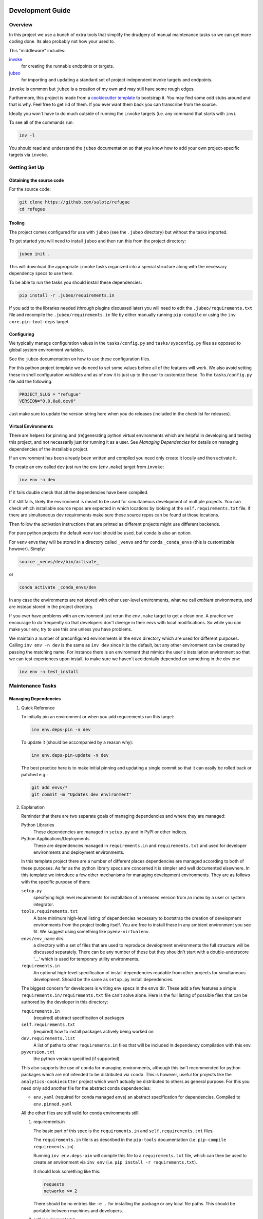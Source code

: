 Development Guide
=================

Overview
--------

In this project we use a bunch of extra tools that simplify the drudgery
of manual maintenance tasks so we can get more coding done. Its also
probably not how your used to.

This "middleware" includes:

`invoke <https://www.pyinvoke.org/>`__
   for creating the runnable endpoints or targets.
`jubeo <https://github.com/salotz/jubeo.git>`__
   for importing and updating a standard set of project independent
   invoke targets and endpoints.

``invoke`` is common but ``jubeo`` is a creation of my own and may still
have some rough edges.

Furthermore, this project is made from a `cookiecutter
template <https://github.com/salotz/salotz-py-cookiecutter.git>`__ to
bootstrap it. You may find some odd stubs around and that is why. Feel
free to get rid of them. If you ever want them back you can transcribe
from the source.

Ideally you won't have to do much outside of running the ``invoke``
targets (i.e. any command that starts with ``inv``).

To see all of the commands run:

.. code:: bash

   inv -l

You should read and understand the ``jubeo`` documentation so that you
know how to add your own project-specific targets via ``invoke``.

Getting Set Up
--------------

Obtaining the source code
~~~~~~~~~~~~~~~~~~~~~~~~~

For the source code:

.. code:: bash

   git clone https://github.com/salotz/refugue
   cd refugue

Tooling
~~~~~~~

The project comes configured for use with ``jubeo`` (see the ``.jubeo``
directory) but without the tasks imported.

To get started you will need to install ``jubeo`` and then run this from
the project directory:

.. code:: bash

   jubeo init .

This will download the appropriate ``invoke`` tasks organized into a
special structure along with the necessary dependency specs to use them.

To be able to run the tasks you should install these dependencies:

.. code:: bash

   pip install -r .jubeo/requirements.in

If you add to the libraries needed (through plugins discussed later) you
will need to edit the ``.jubeo/requirements.txt`` file and recompile the
``.jubeo/requirements.in`` file by either manually running
``pip-compile`` or using the ``inv core.pin-tool-deps`` target.

Configuring
~~~~~~~~~~~

We typically manage configuration values in the ``tasks/config.py`` and
``tasks/sysconfig.py`` files as opposed to global system environment
variables.

See the ``jubeo`` documentation on how to use these configuration files.

For this python project template we do need to set some values before
all of the features will work. We also avoid setting these in shell
configuration variables and as of now it is just up to the user to
customize these. To the ``tasks/config.py`` file add the following:

.. code:: python

   PROJECT_SLUG = "refugue"
   VERSION="0.0.0a0.dev0"

Just make sure to update the version string here when you do releases
(included in the checklist for releases).

Virtual Environments
~~~~~~~~~~~~~~~~~~~~

There are helpers for pinning and (re)generating python virtual
environments which are helpful in developing and testing this project,
and not necessarily just for running it as a user. See *Managing
Dependencies* for details on managing dependencies of the installable
project.

If an environment has been already been written and compiled you need
only create it locally and then activate it.

To create an env called ``dev`` just run the ``env`` (``env.make``)
target from ``invoke``:

.. code:: bash

   inv env -n dev

If it fails double check that all the dependencies have been compiled.

If it still fails, likely the environment is meant to be used for
simultaneous development of multiple projects. You can check which
installable source repos are expected in which locations by looking at
the ``self.requirements.txt`` file. If there are simultaneous dev
requirements make sure these source repos can be found at those
locations.

Then follow the activation instructions that are printed as different
projects might use different backends.

For pure python projects the default ``venv`` tool should be used, but
``conda`` is also an option.

For ``venv`` envs they will be stored in a directory called ``_venvs``
and for conda ``_conda_envs`` (this is customizable however). Simply:

.. code:: bash

   source _venvs/dev/bin/activate_

or

.. code:: bash

   conda activate _conda_envs/dev

In any case the environments are not stored with other user-level
environments, what we call *ambient* environments, and are instead
stored in the project directory.

If you ever have problems with an environment just rerun the
``env.make`` target to get a clean one. A practice we encourage to do
frequently so that developers don't diverge in their envs with local
modifications. So while you can make your env, try to use this one
unless you have problems.

We maintain a number of preconfigured environments in the ``envs``
directory which are used for different purposes. Calling ``inv env -n
dev`` is the same as ``inv dev`` since it is the default, but any other
environment can be created by passing the matching name. For instance
there is an environment that mimics the user's installation environment
so that we can test experiences upon install, to make sure we haven't
accidentally depended on something in the dev env:

.. code:: bash

   inv env -n test_install

Maintenance Tasks
-----------------

Managing Dependencies
~~~~~~~~~~~~~~~~~~~~~

#. Quick Reference

   To initially pin an environment or when you add requirements run this
   target:

   .. code:: bash

      inv env.deps-pin -n dev

   To update it (should be accompanied by a reason why):

   .. code:: bash

      inv env.deps-pin-update -n dev

   The best practice here is to make initial pinning and updating a
   single commit so that it can easily be rolled back or patched e.g.:

   .. code:: bash

      git add envs/*
      git commit -m "Updates dev environment"

#. Explanation

   Reminder that there are two separate goals of managing dependencies
   and where they are managed:

   Python Libraries
      These dependencies are managed in ``setup.py`` and in PyPI or
      other indices.
   Python Applications/Deployments
      These are dependencies managed in ``requirements.in`` and
      ``requirements.txt`` and used for developer environments and
      deployment environments.

   In this template project there are a number of different places
   dependencies are managed according to both of these purposes. As far
   as the python library specs are concerned it is simpler and well
   documented elsewhere. In this template we introduce a few other
   mechanisms for managing development environments. They are as follows
   with the specific purpose of them:

   ``setup.py``
      specifying high level requirements for installation of a released
      version from an index by a user or system integrator.
   ``tools.requirements.txt``
      A bare minimum high-level listing of dependencies necessary to
      bootstrap the creation of development environments from the
      project tooling itself. You are free to install these in any
      ambient environment you see fit. We suggest using something like
      ``pyenv-virtualenv``.
   ``envs/env_name`` dirs
      a directory with a set of files that are used to reproduce
      development environments the full structure will be discussed
      separately. There can be any number of these but they shouldn't
      start with a double-underscore '__' which is used for temporary
      utility environments.
   ``requirements.in``
      An optional high-level specification of install dependencies
      readable from other projects for simultaneous development. Should
      be the same as ``setup.py`` install dependencies.

   The biggest concern for developers is writing env specs in the
   ``envs`` dir. These add a few features a simple
   ``requirements.in/requirements.txt`` file can't solve alone. Here is
   the full listing of possible files that can be authored by the
   developer in this directory:

   ``requirements.in``
      (required) abstract specification of packages
   ``self.requirements.txt``
      (required) how to install packages actively being worked on
   ``dev.requirements.list``
      A list of paths to other ``requirements.in`` files that will be
      included in dependency compilation with this env.
   ``pyversion.txt``
      the python version specified (if supported)

   This also supports the use of ``conda`` for managing environments,
   although this isn't recommended for python packages which are not
   intended to be distributed via ``conda``. This is however, useful for
   projects like the ``analytics-cookiecutter`` project which won't
   actually be distributed to others as general purpose. For this you
   need only add another file for the abstract conda dependencies:

   -  ``env.yaml`` (required for conda managed envs) an abstract
      specification for dependencies. Compiled to ``env.pinned.yaml``

   All the other files are still valid for conda environments still.

   #. requirements.in

      The basic part of this spec is the ``requirements.in`` and
      ``self.requirements.txt`` files.

      The ``requirements.in`` file is as described in the ``pip-tools``
      documentation (i.e. ``pip-compile requirements.in``).

      Running ``inv env.deps-pin`` will compile this file to a
      ``requirements.txt`` file, which can then be used to create an
      environment via ``inv env`` (i.e.
      ``pip install -r requirements.txt``).

      It should look something like this:

      .. code:: pyreq

         requests
         networkx >= 2

      There should be no entries like ``-e .`` for installing the
      package or any local file paths. This should be portable between
      machines and developers.

   #. self.requirements.txt

      The ``self.requirements.txt`` file instead is where these kinds of
      specifications should be.

      At its simplest it may look like this:

      .. code:: pyreq

         -e .

      Which means just to install the package of this current repo.

      However, it is often that you are working on multiple separate
      projects at once in different version control repos and want to
      develop simultaneously without either releasing them every time
      you want to make changes or even push them to a git repo. You can
      then write a ``self.requirements.txt`` file that looks like this:

      .. code:: pyreq

         -e .

         -e ../other_project
         -e $HOME/dev/util_project

   #. dev.requirements.list

      During simultaneous development however, the dependencies of these
      other repos won't be included in the compilation of the
      ``requirements.txt`` file.

      Your options are to:

      #. manually transcribe their dependencies into the env's
         ``requirements.in`` file (not recommended)
      #. write top-level ``requirements.in`` files for each project and
         include paths to these files in the
         ``envs/env_name/dev.requirements.list`` file.

      The tooling here provides support for the second one. For this you
      must write a ``list`` text file (see
      `rfc:salotz/016\ trivial-plaintext-formats <https://github.com/salotz/rfcs/blob/master/rfcs/salotz.016_trivial-plaintext-formats.org#a-list-file>`__
      for a discussion of the format), where each line should be a path
      to a ``requirements.in`` file, e.g.:

      .. code:: trivial-list

         ../other_project/requirements.in
         $HOME/dev/util_project/requirements.in

      This will include each of these files in the dependency
      compilation step. Note that the ``requirements.in`` can come from
      any location and is not a specification other projects *must*
      support.

   #. pyversion.txt

      This file should only contain the text that specifies the version
      of python to use that is understood by the env method (e.g.
      ``conda``).

      E.g.:

      .. code:: fundamental

         3.7.6

      Only the ``conda`` method supports this as of now.

      For the ``venv`` method it is still encouraged to write this file
      though, as a warning will be generated to remind you.

      For managing different python versions we recommend using
      something like ``pyenv`` and we may integrate with this or
      manually specifiying interpreter paths in the future.

Documentation and Website
~~~~~~~~~~~~~~~~~~~~~~~~~

#. Editing and Building Docs

   To compile and build the docs just run:

   .. code:: bash

      inv py.docs-build

   Which will output them to a temporary build directory
   ``_build/html``.

   You can clean this build with:

   .. code:: bash

      inv py.clean-docs

   To view how the docs would look as a website you can point your
   browser at the ``_build/html`` folder or run a python http web server
   with this target:

   .. code:: bash

      inv py.docs-serve

#. Building and testing the website

   For now we only support deploying the sphinx docs as a website and on
   github pages (via the ``gh-pages`` branch, see *Website Admin*).

   So to view your undeployed docs just run:

   .. code:: bash

      inv py.docs-serve

   And open the local URL.

   Once you are happy with the result, **you must commit all changes and
   have a clean working tree** then you can push to github pages:

   .. code:: bash

      inv py.website-deploy

   Basically this checks out the ``gh-pages`` branch merges the changes
   from ``master`` builds the docs, commits them (normally these files
   are ignored), and then pushes to github which will render them.

   We may also support other common use cases in the future as well like
   Gitlab pages or a web server (via rsync or scp).

   We also will support a more traditional static site generator
   workflow instead of relying in addition to the sphinx docs.

   #. 

#. Deploying the website

   We are using github pages. To avoid having to keep the entire built
   website in the main tree we use the alternate ``gh-pages`` branch. To
   make this process easy to deploy we have a script
   ``sphinx/deploy.sh`` that checks the ``gh-pages`` branch out, does
   some necessary cleaning up, and copies the built website to the
   necesary folder (which is the toplevel), commits the changes and
   pushes to github, and then returns to your working branch.

   The invoke target is:

   .. code:: bash

      inv website-deploy

Testing
~~~~~~~

Code Quality Metrics
~~~~~~~~~~~~~~~~~~~~

Just run the end target:

.. code:: bash

   inv quality

This will write files to ``metrics``.

Releases
~~~~~~~~

#. Choosing a version number

   #. Primordial Epoch

      In the pre-covenant releases (think "1.0" release) we just release
      based on the date. So just make the date string and add any
      release candidate, dev, or postrelease additions.

   #. Covenental Epoch

      After the primordial epoch we have a more semantic meaning behind
      version numbers.

      Following PEP 440 epochs these should all be prefixed by '1!' for
      the second epoch.

      Otherwise versions should be "canonical" strings following the
      guidelines in PEP 440.

      That means we support roughly:

      -  semver-ish major, minor, and patch parts
      -  release candidates
      -  dev
      -  post release "patches"

      However, we don't prescribe explicit semantics to any of the parts
      as this is highly variable depending on the needs of a project and
      the forums by which it is published (e.g. PyPI, Github, etc.).

#. Writing and/or Generating the Changelog and Announcement

#. Changing the version number

   You can check the current version number with this command:

   .. code:: bash

      inv py.version-which

   Increase the version number we currently do it by hand (although an
   automatic way would be nice and ``bumpversion`` wasn't working for
   us). So go in and manually edit them. For reference see PEP 440 for
   valid ones.

   The target locations for changing versions are in the following
   files:

   -  [ ] ``setup.py``
   -  [ ] ``src/refugue/__init__.py``
   -  [ ] ``tasks/config.py``
   -  [ ] ``sphinx/conf.py``
   -  [ ] ``conda/conda-forge/meta.yaml`` (optional)

#. Making the release official

   To make a release do some changes and make sure they are fully tested
   and functional and commit them in version control. At this point you
   will also want to do any rebasing or cleaning up the actual commits
   if this wasn't already done in the feature branch.

   If this is a 'dev' release and you just want to run a version control
   tag triggered CI pipeline go ahead and change the version numbers and
   commit. Then tag the 'dev' release.

   If you intend to make a non-dev release you will first want to test
   it out a little bit with a release-candidate prerelease.

   So do all the following bookeeping steps in a single but separate git
   commit from the actual changes to the code:

   -  [ ] write the changelog
   -  [ ] write the announcement (optional)
   -  [ ] change the version numbers
   -  [ ] build to test it out ``inv build``

   To test a build go ahead and run:

   .. code:: bash

      inv py.build

   And then try to install it from an empty environment:

   .. code:: bash

      inv env -n test_install

   Activate the environment e.g.:

   .. code:: bash

      source _venv/test_install/bin/activate

   or

   .. code:: bash

      conda activate _conda_envs/test_install

   then run it for each build, e.g.:

   .. code:: bash

      pip install dist/BUILD.tar.gz

   They should all succeed.

   When you change the version number put a 'rc0' at the end of the new
   intended (semantic) number.

   Once you have built it and nothing is wrong go ahead and publish it
   to the test indexes (if available):

   .. code:: bash

      inv py.publish-test

   You can test that it works from the index using the same
   ``test_install`` environment above.

   And install the package from the test repo with no dependencies:

   .. code:: bash

      pip install --index-url https://test.pypi.org/simple/ --no-deps refugue-salotz

   Then go ahead and commit the changes after that works. The message
   should follow a fixed form like

   .. code:: fundamental

      1.0.0rc0 release preparation

   Then you can tag the release in the ``git`` commit history:

   .. code:: bash

      inv git.release

   Publishing the results will vary but you can start with publishing
   the package to PyPI and the VCS hosts with the real publish target:

   .. code:: bash

      inv git.publish
      inv py.publish

Initializing this repository
----------------------------

These are tasks that should only be done once at the inception of the
project but are described for posterity and completeness.

Version Control
~~~~~~~~~~~~~~~

First we need to initialize the version control system (``git``):

.. code:: bash

   inv git.init

If you want to go ahead and add the remote repositories for this
project. We don't manage this explicitly since ``git`` is treated mostly
as first class for these kinds of tasks and is better left to special
purpose tools which are well integrated and developed.

Compiling Dependencies
~~~~~~~~~~~~~~~~~~~~~~

Then add any extra dependencies you want to the development environment
`requirements.in <../envs/dev/requirements.in>`__ file and then compile
and pin them:

.. code:: bash

   inv env.deps-pin -n dev env.deps-pin -n test_install

Then commit this.

Creating Environments
~~~~~~~~~~~~~~~~~~~~~

Then just create the virtual environment. For portability we use the
builin ``venv`` package, but this is customizable.

.. code:: bash

   inv env

Then you can activate it with the instructions printed to the screen.

Website Admin
~~~~~~~~~~~~~

We use Github Pages by default since it is pretty easy. Because we don't
want to clutter up the master branch with website build artifacts we use
the ``gh-pages`` branch approach.

If you just run the ``inv py.website-deploy`` target this will
idempotently take care of setting this up for you.

However, you will need to create it and push it before you can set this
in the github settings for the page.

.. _development-guide-1:

Development Guide
=================

.. _getting-set-up-1:

Getting Set Up
--------------

.. _obtaining-the-source-code-1:

Obtaining the source code
~~~~~~~~~~~~~~~~~~~~~~~~~

For the source code:

.. code:: bash

   git clone https://github.com/salotz/refugue
   cd refugue

.. _tooling-1:

Tooling
~~~~~~~

To make things easier for developers we provide a set automation scripts
implemented in ``invoke`` (similar to a makefile if you are familiar
with that).

So you will want to install invoke somehow to use this tooling. So make
sure you are in a suitable python environment (i.e. not the systems
python) and install the tools in the ``tools.requirements.txt`` file.

.. code:: bash

   pip install -r tools.requirements.txt

.. _virtual-environments-1:

Virtual Environments
~~~~~~~~~~~~~~~~~~~~

This is for managing environments which are just for the purpose of
developing this project, and not necessarily just for running it (as a
user). See *Managing Dependencies* for details on managing dependencies
of the installable project.

We also require a few shell environmental variables which are exported
in the ``env.bash`` file. Go ahead and source this before doing anything
else:

.. code:: bash

   source env.bash

To create an env called ``refugue.dev`` just run the ``env`` target from
``invoke``:

.. code:: bash

   inv env

Then follow the activation instructions that are printed as different
projects might use different backends.

If you ever have problems with an environment just rerun this to get a
clean one. A practice we encourage to do frequently so that developers
don't diverge in their envs with local modifications. So while you can
make your env, try to use this one unless you have problems.

We maintain a number of preconfigured environments in the ``envs``
directory which are used for different purposes. Calling ``inv env -n
dev`` is the same as ``inv dev`` since it is the default, but any other
environment can be created by passing the matching name. For instance
there is an environment that mimics the user's installation environment
so that we can test experiences upon install, to make sure we haven't
accidentally depended on something in the dev env. For instance:

.. code:: bash

   inv env -n base

If you want to make another environment it is straightforward to copy
the examples in the ``envs`` dir.

.. _maintenance-tasks-1:

Maintenance Tasks
-----------------

.. _managing-dependencies-1:

Managing Dependencies
~~~~~~~~~~~~~~~~~~~~~

Reminder that there are two separate goals of managing dependencies and
where they are managed:

Python Libraries
   These dependencies are managed in ``setup.py`` and in PyPI or other
   indices.
Python Applications/Deployments
   These are dependencies managed in ``requirements.in`` and
   ``requirements.txt`` and used for developer environments and
   deployment environments.

So for the library aspect we use abstract requirements. These should
essentially be the same as ``requirements.in``.

For the deployment side of things we use ``requirements.txt``. Don't
manually edit this. We use ``pip-tools`` to "compile" dependencies for
this.

To initially pin an environment or when you add requirements run this
target:

.. code:: bash

   inv deps-pin

To update it (should be accompanied by a reason why):

.. code:: bash

   inv deps-pin-update

.. _documentation-and-website-1:

Documentation and Website
~~~~~~~~~~~~~~~~~~~~~~~~~

#. Editing and Building Docs

   To compile and build the docs just run:

   .. code:: bash

      inv docs-build

   Which will output them to a temporary build directory
   ``_build/html``.

   You can clean this build with:

   .. code:: bash

      inv clean-docs

   To view how the docs would look as a website you can point your
   browser at the ``_build/html`` folder or run a python http web server
   with this target:

   .. code:: bash

      inv docs-serve

#. 

#. 

.. _testing-1:

Testing
~~~~~~~

.. _code-quality-metrics-1:

Code Quality Metrics
~~~~~~~~~~~~~~~~~~~~

Just run the end target:

.. code:: bash

   inv quality

This will write files to ``metrics``.

.. _releases-1:

Releases
~~~~~~~~

#. Choosing a version number

   #. Primordial Epoch

      In the pre-covenant releases (think "1.0" release) we just release
      based on the date. So just make the date string and add any
      release candidate, dev, or postrelease additions.

   #. Covenental Epoch

      After the primordial epoch we have a more semantic meaning behind
      version numbers.

      Following PEP 440 epochs these should all be prefixed by '1!' for
      the second epoch.

      Otherwise versions should be "canonical" strings following the
      guidelines in PEP 440.

      That means we support roughly:

      -  semver-ish major, minor, and patch parts
      -  release candidates
      -  dev
      -  post release "patches"

      However, we don't prescribe explicit semantics to any of the parts
      as this is highly variable depending on the needs of a project and
      the forums by which it is published (e.g. PyPI, Github, etc.).

#. Writing and/or Generating the Changelog and Announcement

#. Changing the version number

   You can check the current version number with this command:

   .. code:: bash

      inv version-which

   Increase the version number we currently do it by hand (although an
   automatic way would be nice and ``bumpversion`` wasn't working for
   us). So go in and manually edit them. For reference see PEP 440 for
   valid ones.

   The target locations for changing versions are in the following
   files:

   -  [ ] ``setup.py``
   -  [ ] ``src/refugue/__init__.py``
   -  [ ] ``sphinx/config.py``
   -  [ ] ``conda/conda-forge/meta.yaml``

#. Making the release official

   To make a release do some changes and make sure they are fully tested
   and functional and commit them in version control. At this point you
   will also want to do any rebasing or cleaning up the actual commits
   if this wasn't already done in the feature branch.

   If this is a 'dev' release and you just want to run a version control
   tag triggered CI pipeline go ahead and change the version numbers and
   commit. Then tag the 'dev' release.

   If you intend to make a non-dev release you will first want to test
   it out a little bit with a release-candidate prerelease.

   So do all the following bookeeping steps in a single but separate git
   commit from the actual changes to the code:

   -  [ ] write the changelog
   -  [ ] write the announcement (optional)
   -  [ ] change the version numbers
   -  [ ] build to test it out ``inv build``

   To test a build go ahead and run:

   .. code:: bash

      inv build

   And then try to install it from an empty environment:

   .. code:: bash

      inv env -n test_install

   Activate the environment e.g.:

   .. code:: bash

      source _venv/test_install/bin/activate

   or

   .. code:: bash

      conda activate _conda_envs/test_install

   then run it for each build, e.g.:

   .. code:: bash

      pip install dist/BUILD.tar.gz

   They should all succeed.

   When you change the version number put a 'rc0' at the end of the new
   intended (semantic) number.

   Once you have built it and nothing is wrong go ahead and publish it
   to the test indexes (if available):

   .. code:: bash

      inv publish-test

   You can test that it works from the index using the same
   ``test_install`` environment above.

   And install the package from the test repo with no dependencies:

   .. code:: bash

      pip install --index-url https://test.pypi.org/simple/ --no-deps refugue-salotz

   Then go ahead and commit the changes after that works. The message
   should follow a fixed form like

   .. code:: fundamental

      1.0.0rc0 release preparation

   Then you can tag the release in the ``git`` commit history:

   .. code:: bash

      inv release

   Publishing the results will vary but you can start with publishing
   the package to PyPI and the VCS hosts with the real publish target:

   .. code:: bash

      inv publish

.. _initializing-this-repository-1:

Initializing this repository
----------------------------

These are tasks that should only be done once at the inception of the
project but are described for posterity and completeness.

.. _version-control-1:

Version Control
~~~~~~~~~~~~~~~

First we need to initialize the version control system (``git``):

.. code:: bash

   inv vcs-init

If you want to go ahead and add the remote repositories for this
project. We don't manage this explicitly since ``git`` is treated mostly
as first class for these kinds of tasks and is better left to special
purpose tools which are well integrated and developed.

.. _compiling-dependencies-1:

Compiling Dependencies
~~~~~~~~~~~~~~~~~~~~~~

Then add any extra dependencies you want to the development environment
`requirements.in <../envs/dev/requirements.in>`__ file and then compile
and pin them:

.. code:: bash

   inv deps-pin

.. _creating-environments-1:

Creating Environments
~~~~~~~~~~~~~~~~~~~~~

Then just create the virtual environment. For portability we use the
builin ``venv`` package, but this is customizable.

.. code:: bash

   inv env

Then you can activate it with the instructions printed to the screen.

.. _website-admin-1:

Website Admin
~~~~~~~~~~~~~

We use Github Pages by default since it is pretty easy. Because we don't
want to clutter up the master branch with website build artifacts we use
the ``gh-pages`` branch approach.

If you just run the ``inv website-deploy`` target this will idempotently
take care of setting this up for you.

However, you will need to create it and push it before you can set this
in the github settings for the page.
